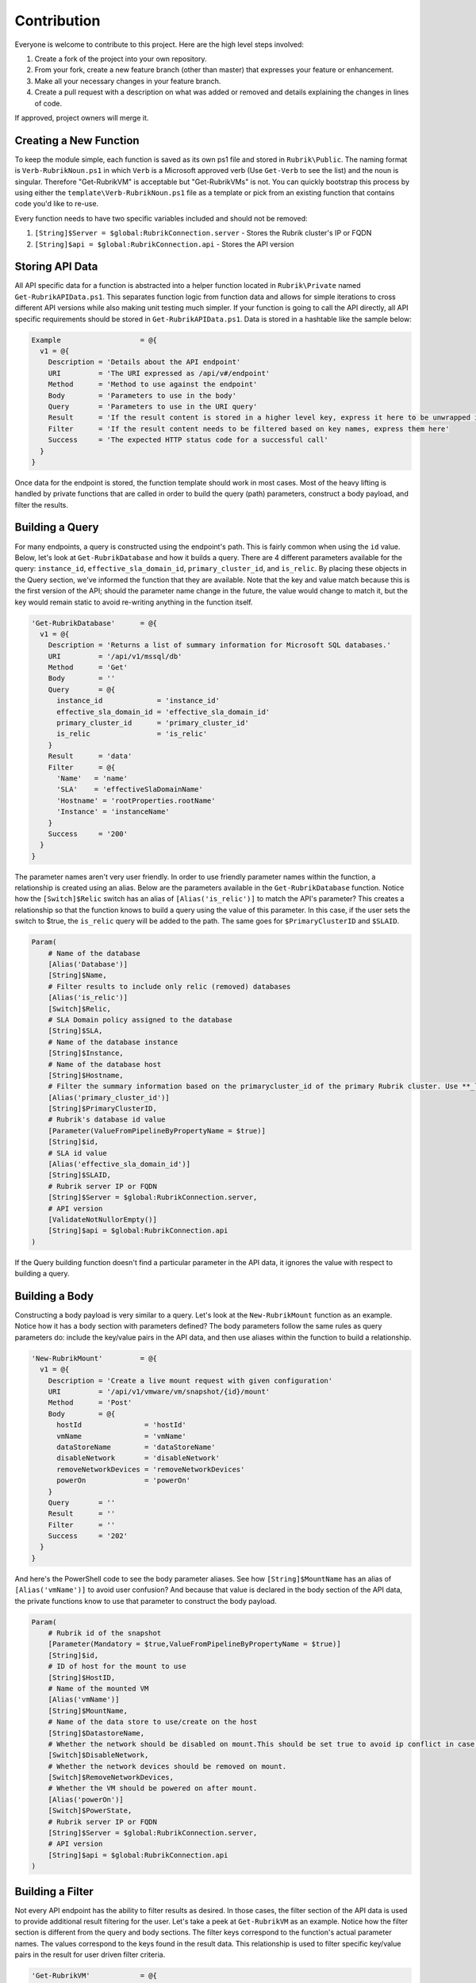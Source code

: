 Contribution
========================

Everyone is welcome to contribute to this project. Here are the high level steps involved:

1. Create a fork of the project into your own repository.
2. From your fork, create a new feature branch (other than master) that expresses your feature or enhancement.
3. Make all your necessary changes in your feature branch.
4. Create a pull request with a description on what was added or removed and details explaining the changes in lines of code.

If approved, project owners will merge it.

Creating a New Function
------------------------

To keep the module simple, each function is saved as its own ps1 file and stored in ``Rubrik\Public``. The naming format is ``Verb-RubrikNoun.ps1`` in which ``Verb`` is a Microsoft approved verb (Use ``Get-Verb`` to see the list) and the noun is singular. Therefore "Get-RubrikVM" is acceptable but "Get-RubrikVMs" is not. You can quickly bootstrap this process by using either the ``template\Verb-RubrikNoun.ps1`` file as a template or pick from an existing function that contains code you'd like to re-use.

Every function needs to have two specific variables included and should not be removed:

1. ``[String]$Server = $global:RubrikConnection.server`` - Stores the Rubrik cluster's IP or FQDN
2. ``[String]$api = $global:RubrikConnection.api`` - Stores the API version

Storing API Data
------------------------

All API specific data for a function is abstracted into a helper function located in ``Rubrik\Private`` named ``Get-RubrikAPIData.ps1``. This separates function logic from function data and allows for simple iterations to cross different API versions while also making unit testing much simpler. If your function is going to call the API directly, all API specific requirements should be stored in ``Get-RubrikAPIData.ps1``. Data is stored in a hashtable like the sample below:

.. code:: PowerShell

    Example                   = @{
      v1 = @{
        Description = 'Details about the API endpoint'
        URI         = 'The URI expressed as /api/v#/endpoint'
        Method      = 'Method to use against the endpoint'
        Body        = 'Parameters to use in the body'
        Query       = 'Parameters to use in the URI query'
        Result      = 'If the result content is stored in a higher level key, express it here to be unwrapped in the return'
        Filter      = 'If the result content needs to be filtered based on key names, express them here'
        Success     = 'The expected HTTP status code for a successful call'
      }
    }

Once data for the endpoint is stored, the function template should work in most cases. Most of the heavy lifting is handled by private functions that are called in order to build the query (path) parameters, construct a body payload, and filter the results.

Building a Query
------------------------

For many endpoints, a query is constructed using the endpoint's path. This is fairly common when using the ``id`` value. Below, let's look at ``Get-RubrikDatabase`` and how it builds a query. There are 4 different parameters available for the query: ``instance_id``, ``effective_sla_domain_id``, ``primary_cluster_id``, and ``is_relic``. By placing these objects in the Query section, we've informed the function that they are available. Note that the key and value match because this is the first version of the API; should the parameter name change in the future, the value would change to match it, but the key would remain static to avoid re-writing anything in the function itself.

.. code:: PowerShell

    'Get-RubrikDatabase'      = @{
      v1 = @{
        Description = 'Returns a list of summary information for Microsoft SQL databases.'
        URI         = '/api/v1/mssql/db'
        Method      = 'Get'
        Body        = ''
        Query       = @{
          instance_id             = 'instance_id'
          effective_sla_domain_id = 'effective_sla_domain_id'
          primary_cluster_id      = 'primary_cluster_id'
          is_relic                = 'is_relic'
        }
        Result      = 'data'
        Filter      = @{
          'Name'   = 'name'
          'SLA'    = 'effectiveSlaDomainName'
          'Hostname' = 'rootProperties.rootName'
          'Instance' = 'instanceName'
        }
        Success     = '200'
      }
    }    

The parameter names aren't very user friendly. In order to use friendly parameter names within the function, a relationship is created using an alias. Below are the parameters available in the ``Get-RubrikDatabase`` function. Notice how the ``[Switch]$Relic`` switch has an alias of ``[Alias('is_relic')]`` to match the API's parameter? This creates a relationship so that the function knows to build a query using the value of this parameter. In this case, if the user sets the switch to $true, the ``is_relic`` query will be added to the path. The same goes for ``$PrimaryClusterID`` and ``$SLAID``.

.. code:: PowerShell

    Param(
        # Name of the database
        [Alias('Database')]
        [String]$Name,
        # Filter results to include only relic (removed) databases
        [Alias('is_relic')]
        [Switch]$Relic,
        # SLA Domain policy assigned to the database
        [String]$SLA,
        # Name of the database instance
        [String]$Instance,    
        # Name of the database host
        [String]$Hostname,
        # Filter the summary information based on the primarycluster_id of the primary Rubrik cluster. Use **_local** as the primary_cluster_id of the Rubrik cluster that is hosting the current REST API session.
        [Alias('primary_cluster_id')]
        [String]$PrimaryClusterID,    
        # Rubrik's database id value
        [Parameter(ValueFromPipelineByPropertyName = $true)]
        [String]$id,
        # SLA id value
        [Alias('effective_sla_domain_id')]
        [String]$SLAID,     
        # Rubrik server IP or FQDN
        [String]$Server = $global:RubrikConnection.server,
        # API version
        [ValidateNotNullorEmpty()]
        [String]$api = $global:RubrikConnection.api
    )

If the Query building function doesn't find a particular parameter in the API data, it ignores the value with respect to building a query.

Building a Body
------------------------

Constructing a body payload is very similar to a query. Let's look at the ``New-RubrikMount`` function as an example. Notice how it has a body section with parameters defined? The body parameters follow the same rules as query parameters do: include the key/value pairs in the API data, and then use aliases within the function to build a relationship.

.. code:: PowerShell

    'New-RubrikMount'         = @{
      v1 = @{
        Description = 'Create a live mount request with given configuration'
        URI         = '/api/v1/vmware/vm/snapshot/{id}/mount'
        Method      = 'Post'
        Body        = @{
          hostId               = 'hostId'
          vmName               = 'vmName'
          dataStoreName        = 'dataStoreName'
          disableNetwork       = 'disableNetwork'
          removeNetworkDevices = 'removeNetworkDevices'
          powerOn              = 'powerOn'
        }
        Query       = ''
        Result      = ''
        Filter      = ''
        Success     = '202'
      }
    }

And here's the PowerShell code to see the body parameter aliases. See how ``[String]$MountName`` has an alias of ``[Alias('vmName')]`` to avoid user confusion? And because that value is declared in the body section of the API data, the private functions know to use that parameter to construct the body payload.

.. code:: PowerShell

    Param(
        # Rubrik id of the snapshot
        [Parameter(Mandatory = $true,ValueFromPipelineByPropertyName = $true)]
        [String]$id,
        # ID of host for the mount to use 
        [String]$HostID,
        # Name of the mounted VM 
        [Alias('vmName')]
        [String]$MountName,
        # Name of the data store to use/create on the host 
        [String]$DatastoreName,
        # Whether the network should be disabled on mount.This should be set true to avoid ip conflict in case of static IPs. 
        [Switch]$DisableNetwork,
        # Whether the network devices should be removed on mount.
        [Switch]$RemoveNetworkDevices,
        # Whether the VM should be powered on after mount.
        [Alias('powerOn')]
        [Switch]$PowerState,
        # Rubrik server IP or FQDN
        [String]$Server = $global:RubrikConnection.server,
        # API version
        [String]$api = $global:RubrikConnection.api
    )

Building a Filter
------------------------

Not every API endpoint has the ability to filter results as desired. In those cases, the filter section of the API data is used to provide additional result filtering for the user. Let's take a peek at ``Get-RubrikVM`` as an example. Notice how the filter section is different from the query and body sections. The filter keys correspond to the function's actual parameter names. The values correspond to the keys found in the result data. This relationship is used to filter specific key/value pairs in the result for user driven filter criteria.

.. code:: PowerShell

    'Get-RubrikVM'            = @{
      v1 = @{
        Description = 'Get summary of all the VMs'
        URI         = '/api/v1/vmware/vm'
        Method      = 'Get'
        Body        = ''
        Query       = @{
          is_relic                = 'is_relic'
          name                    = 'name'
          effective_sla_domain_id = 'effective_sla_domain_id'
        }
        Result      = 'data'
        Filter      = @{
          'Name' = 'name'
          'SLA' = 'effectiveSlaDomainName'
        }
        Success     = '200'
      }
    }

Let's take the ``'SLA' = 'effectiveSlaDomainName'`` as an example: a user enters a friendly SLA Domain name into the ``$SLA`` parameter. When the results come back from the endpoint, this friendly name is compared against the results. PowerShell looks at the ``effectiveSlaDomainName`` key and filters out anything that doesn't match. If the user entered the word "Gold", the function would filter out any results that aren't part of the "Gold" SLA Domain. There is no need to create an alias because the actual parameter name is used (without the ``$`` symbol).

.. code:: PowerShell

    Param(
        # Name of the virtual machine
        [Parameter(Position = 0,ValueFromPipelineByPropertyName = $true)]
        [Alias('VM')]
        [String]$Name,
        # Filter results to include only relic (removed) virtual machines
        [Alias('is_relic')]    
        [Switch]$Relic,
        # SLA Domain policy assigned to the virtual machine
        [String]$SLA, 
        # Virtual machine id
        [String]$id,
        # SLA id value
        [Alias('effective_sla_domain_id')]
        [String]$SLAID,    
        # Rubrik server IP or FQDN
        [String]$Server = $global:RubrikConnection.server,
        # API version
        [String]$api = $global:RubrikConnection.api
    )

Updating the Module Manifest
------------------------

The final step is to update the module manifest and add the new function to the ``FunctionsToExport`` value. This is done in the ``Rubrik\Rubrik.psd1`` file.